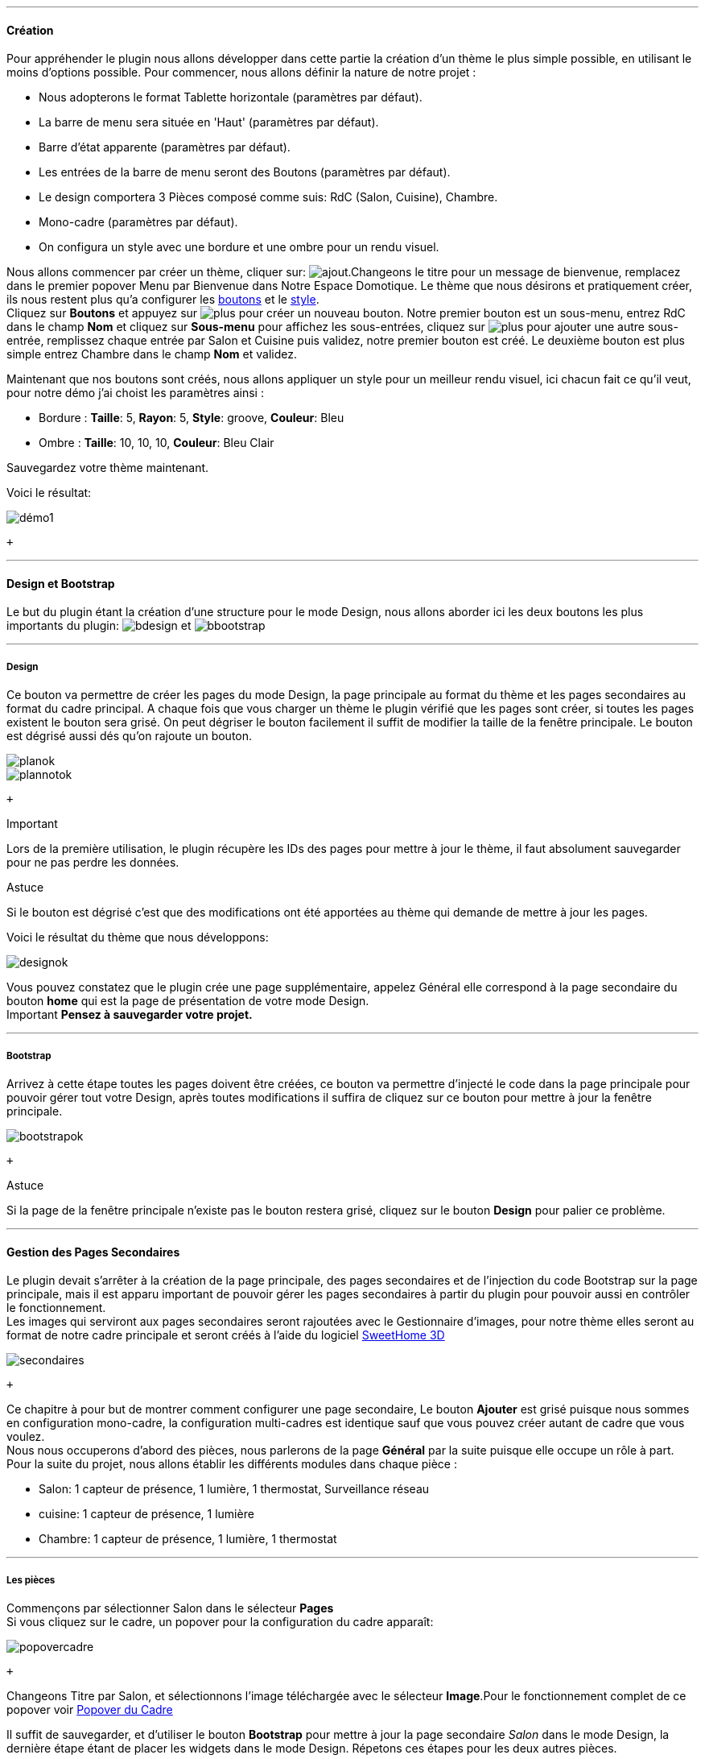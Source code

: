 '''
==== Création

Pour appréhender le plugin nous allons développer dans cette partie la création d'un thème le plus simple possible, en utilisant le moins d'options possible. Pour commencer, nous allons définir la nature de notre projet :

* Nous adopterons le format Tablette horizontale (paramètres par défaut).
* La barre de menu sera située en 'Haut' (paramètres par défaut).
* Barre d'état apparente (paramètres par défaut).
* Les entrées de la barre de menu seront des Boutons (paramètres par défaut).
* Le design comportera 3 Pièces composé comme suis: RdC (Salon, Cuisine), Chambre.
* Mono-cadre (paramètres par défaut).
* On configura un style avec une bordure et une ombre pour un rendu visuel.

Nous allons commencer par créer un thème, cliquer sur: image:../images/ajout.png[].Changeons le titre pour un message de bienvenue, remplacez dans le premier popover +Menu+ par +Bienvenue dans Notre Espace Domotique+. Le thème que nous désirons et pratiquement créer, ils nous restent plus qu'a configurer les <<ajoutedition_dun_bouton,boutons>> et le <<popover_du_style,style>>. +
Cliquez sur *Boutons* et appuyez sur image:../images/plus.png[options="responsive"] pour créer un nouveau bouton. Notre premier bouton est un sous-menu, entrez +RdC+ dans le champ *Nom* et cliquez sur *Sous-menu* pour affichez les sous-entrées, cliquez sur image:../images/plus.png[options="responsive"] pour ajouter une autre sous-entrée, remplissez chaque entrée par +Salon+ et +Cuisine+ puis validez, notre premier bouton est créé. Le deuxième bouton est plus simple entrez +Chambre+ dans le champ *Nom* et validez. +

Maintenant que nos boutons sont créés, nous allons appliquer un style pour un meilleur rendu visuel, ici chacun fait ce qu'il veut, pour notre démo j'ai choist les paramètres ainsi :

* Bordure : *Taille*: +5+, *Rayon*: +5+, *Style*: +groove+, *Couleur*: +Bleu+
* Ombre : *Taille*: +10+, +10+, +10+, *Couleur*: +Bleu Clair+

Sauvegardez votre thème maintenant. +

Voici le résultat: +

image::../images/démo1.png[]
 +

'''
==== Design et Bootstrap
Le but du plugin étant la création d'une structure pour le mode Design, nous allons aborder ici les deux boutons les plus importants du plugin: image:../images/bdesign.png[options="responsive"] et image:../images/bbootstrap.png[options="responsive"] +

'''
===== Design
Ce bouton va permettre de créer les pages du mode Design, la page principale au format du thème et les pages secondaires au format du cadre principal. A chaque fois que vous charger un thème le plugin vérifié que les pages sont créer, si toutes les pages existent le bouton sera grisé. On peut dégriser le bouton facilement il suffit de modifier la taille de la fenêtre principale. Le bouton est dégrisé aussi dés qu'on rajoute un bouton.

image::../images/planok.png[]
image::../images/plannotok.png[]
 +

[alert,danger]
.Important
--
Lors de la première utilisation, le plugin récupère les IDs des pages pour mettre à jour le thème, il faut absolument sauvegarder pour ne pas perdre les données.
--

[alert,success]
.Astuce
--
Si le bouton est dégrisé c'est que des modifications ont été apportées au thème qui demande de mettre à jour les pages.
--

Voici le résultat du thème que nous développons: +

image::../images/designok.png[]
Vous pouvez constatez que le plugin crée une page supplémentaire, appelez +Général+ elle correspond à la page secondaire du bouton *home* qui est la page de présentation de votre mode Design. +
[label label-danger]#Important# *Pensez à sauvegarder votre projet.* +

'''
===== Bootstrap
Arrivez à cette étape toutes les pages doivent être créées, ce bouton va permettre d'injecté le code dans la page principale pour pouvoir gérer tout votre Design, après toutes modifications il suffira de cliquez sur ce bouton pour mettre à jour la fenêtre principale. +

image::../images/bootstrapok.png[]
 +

[alert,success]
.Astuce
--
Si la page de la fenêtre principale n'existe pas le bouton restera grisé, cliquez sur le bouton *Design* pour palier ce problème.
--

'''
==== Gestion des Pages Secondaires
Le plugin devait s'arrêter à la création de la page principale, des pages secondaires et de l'injection du code Bootstrap sur la page principale, mais il est apparu important de pouvoir gérer les pages secondaires à partir du plugin pour pouvoir aussi en contrôler le fonctionnement. +
Les images qui serviront aux pages secondaires seront rajoutées avec le Gestionnaire d'images, pour notre thème elles seront au format de notre cadre principale et seront créés à l'aide du logiciel link:http://www.sweethome3d.com/fr/[SweetHome 3D] +

image::../images/secondaires.png[]
 +

Ce chapitre à pour but de montrer comment configurer une page secondaire, Le bouton *Ajouter* est grisé puisque nous sommes en configuration +mono-cadre+, la configuration +multi-cadres+ est identique sauf que vous pouvez créer autant de cadre que vous voulez. +
Nous nous occuperons d'abord des pièces, nous parlerons de la page *Général* par la suite puisque elle occupe un rôle à part. +
Pour la suite du projet, nous allons établir les différents modules dans chaque pièce :

* Salon: 1 capteur de présence, 1 lumière, 1 thermostat, Surveillance réseau
* cuisine: 1 capteur de présence, 1 lumière
* Chambre: 1 capteur de présence, 1 lumière, 1 thermostat

'''
===== Les pièces
Commençons par sélectionner +Salon+ dans le sélecteur *Pages* +
Si vous cliquez sur le cadre, un popover pour la configuration du cadre apparaît: +

image::../images/popovercadre.png[]
 +

Changeons +Titre+ par +Salon+, et sélectionnons l'image téléchargée avec le sélecteur *Image*.Pour le fonctionnement complet de ce popover voir <<popover_du_cadre,Popover du Cadre>>

Il suffit de sauvegarder, et d'utiliser le bouton *Bootstrap* pour mettre à jour la page secondaire _Salon_ dans le mode Design, la dernière étape étant de placer les widgets dans le mode Design. Répetons ces étapes pour les deux autres pièces. +

[alert,success]
.Astuce
--
Vous pouvez très bien injecter le code avec le bouton *Bootstrap* sans sauvegarder, pour faire des test ou autre.
--

Voici le résultat final: +

image::../images/salondemo.jpg[]
image::../images/cuisinedemo.jpg[]
image::../images/chambredemo.jpg[]

A ce stade comme va vous le montrer la vidéo suivante votre Design est fonctionnel:
link:https://www.youtube.com/watch?v=6T9feK6wF1A&feature=youtu.be[Démo vidéo]

'''
===== Page Home
Cette page va servir de page d'accueil pour notre mode Design, elle permettra soit de centraliser des informations soit tout simplement afficher une image de votre maison en 3D, elle reste libre à votre imagination. Dans notre cas nous allons mettre divers informations :

image::../images/generaldemo.png[]

'''
===== Les lignes SVG
Bien qu'à cette étape votre Design soit fonctionnel, il m'est apparu intéressant de fournir un système qui permettrait de localiser dans la pièce ou est votre widget (ou virtuel, etc...), et c'est tout naturellement que j'ai mis en place les *lignes SVG*. A partir du <<popover_du_cadre,Popover du Cadre>>, cliquez sur image:../images/plusb.png[options="responsive"] une nouvelle *ligne SVG* va apparaître en haut à droite de votre cadre et un nouveau popover est disponible.

image::../images/popoversvg.png[]
 +
 
Ce dernier popover va vous servir à déplacer la *ligne SVG* à l'endroit désiré, une ligne SVG est composée de quatre parties, un petit rectangle appelé +Début+, une ligne appelée +1er partie+, une ligne appelée +2eme partie+ et un dernier rectangle appelé +Fin+. +
Le D-Pad va servir à déplacer la ligne, le bouton central à valider, image:../images/trash.png[options="responsive"] en haut à droite du popover permet d'effacer la ligne SVG. Il suffit de sélectionner les parties de la ligne SVG que l'on veut déplacer et d'utiliser le D-Pad. Le dernier sélecteur sert à changer la couleur de la ligne SVG, elles correspondent aux différentes catégories de Jeedom. +

[alert,success]
.Astuce
--
Appuyez sur touche +Shift+ en même temps multiplie le déplacement par 10.
--

Voici ce que la donne dans la +Cuisine+

image::../images/cuisinesvg.jpg[]
 +

Il suffit de faire la même chose pour les autres pièces. +

'''
==== Conclusion
Voila, votre thème et votre Design sont finalisés. Vous pouvez très bien le rajouter dans votre profil Jeedom pour y accéder directement. Les dernières modifications ont permis de rendre la page principale en lecture seule, et de pouvoir implémenter l'affichage automatique de la page 'Home'. Le plugin offre d'autres possibilités, le chapitre suivant va vous permettre de toutes les explorer. +

[alert,success]
.Astuce
--
Il est possible de créer des profils 'invité', il suffit au niveau du profil Jeedom de pointer vers la pièce désirée au lieu de la page principale, ce qui permettra à l'invité d'accéder à toutes les fonctions de la pièce sans avoir accès à la barre de menu et de ce faites au autres pages secondaires.
--



